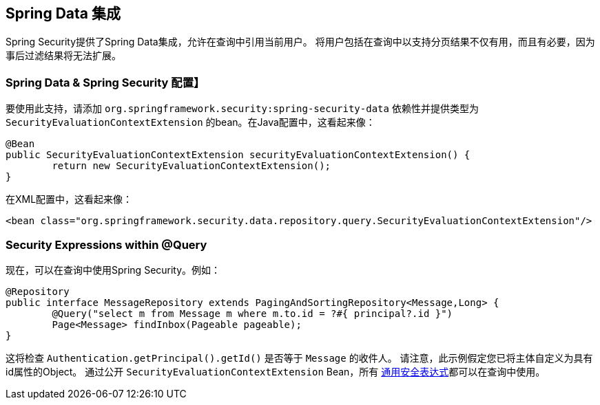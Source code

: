 [[data]]
== Spring Data 集成

Spring Security提供了Spring Data集成，允许在查询中引用当前用户。 将用户包括在查询中以支持分页结果不仅有用，而且有必要，因为事后过滤结果将无法扩展。

[[data-configuration]]
=== Spring Data & Spring Security 配置】

要使用此支持，请添加 `org.springframework.security:spring-security-data` 依赖性并提供类型为 `SecurityEvaluationContextExtension` 的bean。在Java配置中，这看起来像：

[source,java]
----
@Bean
public SecurityEvaluationContextExtension securityEvaluationContextExtension() {
	return new SecurityEvaluationContextExtension();
}
----

在XML配置中，这看起来像：

[source,xml]
----
<bean class="org.springframework.security.data.repository.query.SecurityEvaluationContextExtension"/>
----

[[data-query]]
=== Security Expressions within @Query

现在，可以在查询中使用Spring Security。例如：

[source,java]
----
@Repository
public interface MessageRepository extends PagingAndSortingRepository<Message,Long> {
	@Query("select m from Message m where m.to.id = ?#{ principal?.id }")
	Page<Message> findInbox(Pageable pageable);
}
----

这将检查 `Authentication.getPrincipal().getId()` 是否等于 `Message` 的收件人。 请注意，此示例假定您已将主体自定义为具有id属性的Object。 通过公开 `SecurityEvaluationContextExtension` Bean，所有 <<common-expressions,通用安全表达式>>都可以在查询中使用。